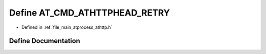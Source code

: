 .. _exhale_define_athttp_8h_1a6d9aa15df49278934fd14a1ac80f7c9f:

Define AT_CMD_ATHTTPHEAD_RETRY
==============================

- Defined in :ref:`file_main_atprocess_athttp.h`


Define Documentation
--------------------


.. doxygendefine:: AT_CMD_ATHTTPHEAD_RETRY
